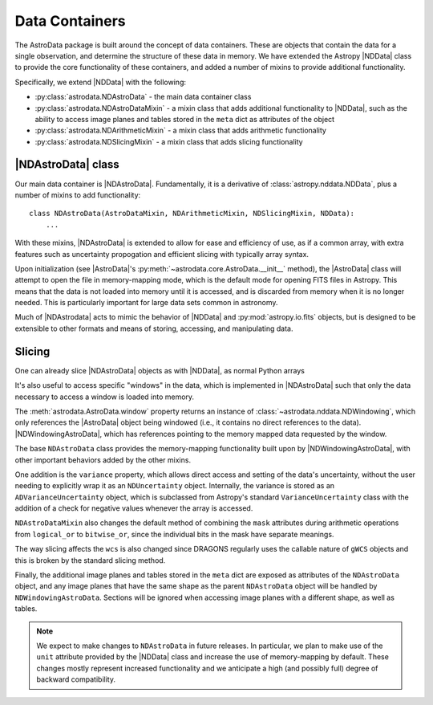 .. containers.rst

.. _containers:

***************
Data Containers
***************

The AstroData package is built around the concept of data containers. These are
objects that contain the data for a single observation, and determine the
structure of these data in memory. We have extended the Astropy |NDData| class
to provide the core functionality of these containers, and added a number of
mixins to provide additional functionality.

Specifically, we extend |NDData| with the following:

* :py:class:`astrodata.NDAstroData` - the main data container class
* :py:class:`astrodata.NDAstroDataMixin` - a mixin class that adds additional functionality
  to |NDData|, such as the ability to access image planes and tables stored in
  the ``meta`` dict as attributes of the object
* :py:class:`astrodata.NDArithmeticMixin` - a mixin class that adds arithmetic functionality
* :py:class:`astrodata.NDSlicingMixin` - a mixin class that adds slicing functionality

..
  A third, and very important part of the AstroData core package is the data
  container. We have chosen to extend Astropy's |NDData| with our own
  requirements, particularly lazy-loading of data using by opening the FITS files
  in read-only, memory-mapping mode, and exploiting the windowing capability of
  `astropy.io.fits` (using ``section``) to reduce our memory requirements, which
  becomes important when reducing data (e.g., stacking).

..
  We'll describe here how we depart from |NDData|, and how do we integrate the
  data containers with the rest of the package. Please refer to |NDData| for the
  full interface.

.. _ad_nddata:

|NDAstroData| class
-------------------

Our main data container is |NDAstroData|. Fundamentally, it is
a derivative of :class:`astropy.nddata.NDData`, plus a number of mixins to add
functionality::

    class NDAstroData(AstroDataMixin, NDArithmeticMixin, NDSlicingMixin, NDData):
        ...

With these mixins, |NDAstroData| is extended to allow for ease and efficiency
of use, as if a common array, with extra features such as uncertainty
propogation and efficient slicing with typically array syntax.

Upon initialization (see |AstroData|'s :py:meth:`~astrodata.core.AstroData.__init__`
method), the |AstroData| class will attempt to open the file in memory-mapping
mode, which is the default mode for opening FITS files in Astropy. This means
that the data is not loaded into memory until it is accessed, and is discarded
from memory when it is no longer needed. This is particularly important for
large data sets common in astronomy.

Much of |NDAstrodata| acts to mimic the behavior of |NDData| and
:py:mod:`astropy.io.fits` objects, but is designed to be extensible to other
formats and means of storing, accessing, and manipulating data.

..
    Our first customization is ``NDAstroData.__init__``. It relies mostly on the
    upstream initialization, but customizes it because our class is initialized
    with lazy-loaded data wrapped around a custom class
    (`astrodata.fits.FitsLazyLoadable`) that mimics a `astropy.io.fits` HDU
    instance just enough to play along with |NDData|'s initialization code.

    NOTE: This needs to be better described, the way it works is not like the
    way it was originally described, and the caveats need to be made apparent.

.. _ad_slices:

Slicing
-------

One can already slice |NDAstroData| objects as with |NDData|, as normal Python arrays

.. testsetup::

  import astrodata

.. doctest::
      >>> ad = astrodata.from_file(some_fits_file)
      >>> ad.shape
      [(2048, 2048)]

      # Access pixels 100-200 in both dimensions on the first image plane.
      >>> ad.data[0][100:200, 100:200].shape
      (100, 100)

It's also useful to access specific "windows" in the data, which is implemented
in |NDAstroData| such that only the data necessary to access a window is loaded
into memory.

The :meth:`astrodata.AstroData.window` property returns an instance of
:class:`~astrodata.nddata.NDWindowing`, which only references the |AstroData|
object being windowed (i.e., it contains no direct references to the data).
|NDWindowingAstroData|, which has references
pointing to the memory mapped data requested by the window.

..
  We've added another new property, ``window``, that can be used to
  explicitly exploit the `astropy.io.fits`'s ``section`` property, to (again)
  avoid loading unneeded data to memory. This property returns an instance of
  ``NDWindowing`` which, when sliced, in turn produces an instance of
  ``NDWindowingAstroData``, itself a proxy of ``NDAstroData``. This scheme may
  seem complex, but it was deemed the easiest and cleanest way to achieve the
  result that we were looking for.

The base ``NDAstroData`` class provides the memory-mapping functionality built
upon by |NDWindowingAstroData|, with other important behaviors added by the
other mixins.

..
  The base ``NDAstroData`` class provides the memory-mapping functionality,
  with other important behaviors added by the ``AstroDataMixin``, which can
  be used with other |NDData|-like classes (such as ``Spectrum1D``) to add
  additional convenience.

One addition is the ``variance`` property, which allows direct access and
setting of the data's uncertainty, without the user needing to explicitly wrap
it as an ``NDUncertainty`` object. Internally, the variance is stored as an
``ADVarianceUncertainty`` object, which is subclassed from Astropy's standard
``VarianceUncertainty`` class with the addition of a check for negative values
whenever the array is accessed.

``NDAstroDataMixin`` also changes the default method of combining the ``mask``
attributes during arithmetic operations from ``logical_or`` to ``bitwise_or``,
since the individual bits in the mask have separate meanings.

.. todo::
   This section may shine light on the WCS issues I've encountered
   writing slicing tests, so I'm leaving it intact for now.

The way slicing affects the ``wcs`` is also changed since DRAGONS regularly
uses the callable nature of ``gWCS`` objects and this is broken by the standard
slicing method.


.. Is this tested? I don't remember seeing any tests that check if these
   attributes are automatically sliced in teh same way/properly.

.. todo::
   Check source for where this feature is implemented and write a test
   for it.

Finally, the additional image planes and tables stored in the ``meta`` dict
are exposed as attributes of the ``NDAstroData`` object, and any image planes
that have the same shape as the parent ``NDAstroData`` object will be handled
by ``NDWindowingAstroData``. Sections will be ignored when accessing image
planes with a different shape, as well as tables.

.. note::

   We expect to make changes to ``NDAstroData`` in future releases. In particular,
   we plan to make use of the ``unit`` attribute provided by the
   |NDData| class and increase the use of memory-mapping by default. These
   changes mostly represent increased functionality and we anticipate a high
   (and possibly full) degree of backward compatibility.
